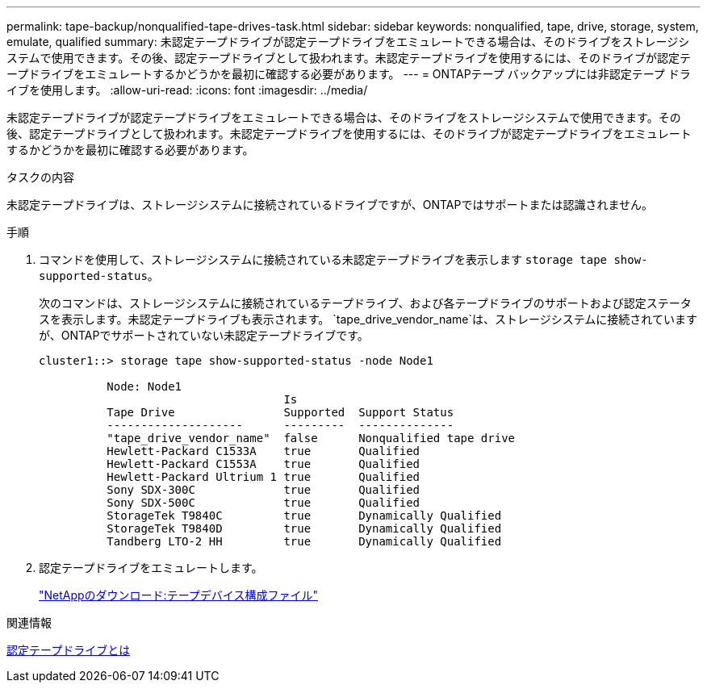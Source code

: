 ---
permalink: tape-backup/nonqualified-tape-drives-task.html 
sidebar: sidebar 
keywords: nonqualified, tape, drive, storage, system, emulate, qualified 
summary: 未認定テープドライブが認定テープドライブをエミュレートできる場合は、そのドライブをストレージシステムで使用できます。その後、認定テープドライブとして扱われます。未認定テープドライブを使用するには、そのドライブが認定テープドライブをエミュレートするかどうかを最初に確認する必要があります。 
---
= ONTAPテープ バックアップには非認定テープ ドライブを使用します。
:allow-uri-read: 
:icons: font
:imagesdir: ../media/


[role="lead"]
未認定テープドライブが認定テープドライブをエミュレートできる場合は、そのドライブをストレージシステムで使用できます。その後、認定テープドライブとして扱われます。未認定テープドライブを使用するには、そのドライブが認定テープドライブをエミュレートするかどうかを最初に確認する必要があります。

.タスクの内容
未認定テープドライブは、ストレージシステムに接続されているドライブですが、ONTAPではサポートまたは認識されません。

.手順
. コマンドを使用して、ストレージシステムに接続されている未認定テープドライブを表示します `storage tape show-supported-status`。
+
次のコマンドは、ストレージシステムに接続されているテープドライブ、および各テープドライブのサポートおよび認定ステータスを表示します。未認定テープドライブも表示されます。 `tape_drive_vendor_name`は、ストレージシステムに接続されていますが、ONTAPでサポートされていない未認定テープドライブです。

+
[listing]
----

cluster1::> storage tape show-supported-status -node Node1

          Node: Node1
                                    Is
          Tape Drive                Supported  Support Status
          --------------------      ---------  --------------
          "tape_drive_vendor_name"  false      Nonqualified tape drive
          Hewlett-Packard C1533A    true       Qualified
          Hewlett-Packard C1553A    true       Qualified
          Hewlett-Packard Ultrium 1 true       Qualified
          Sony SDX-300C             true       Qualified
          Sony SDX-500C             true       Qualified
          StorageTek T9840C         true       Dynamically Qualified
          StorageTek T9840D         true       Dynamically Qualified
          Tandberg LTO-2 HH         true       Dynamically Qualified
----
. 認定テープドライブをエミュレートします。
+
https://mysupport.netapp.com/site/tools/tool-eula/tape-config["NetAppのダウンロード:テープデバイス構成ファイル"^]



.関連情報
xref:qualified-tape-drives-concept.adoc[認定テープドライブとは]
